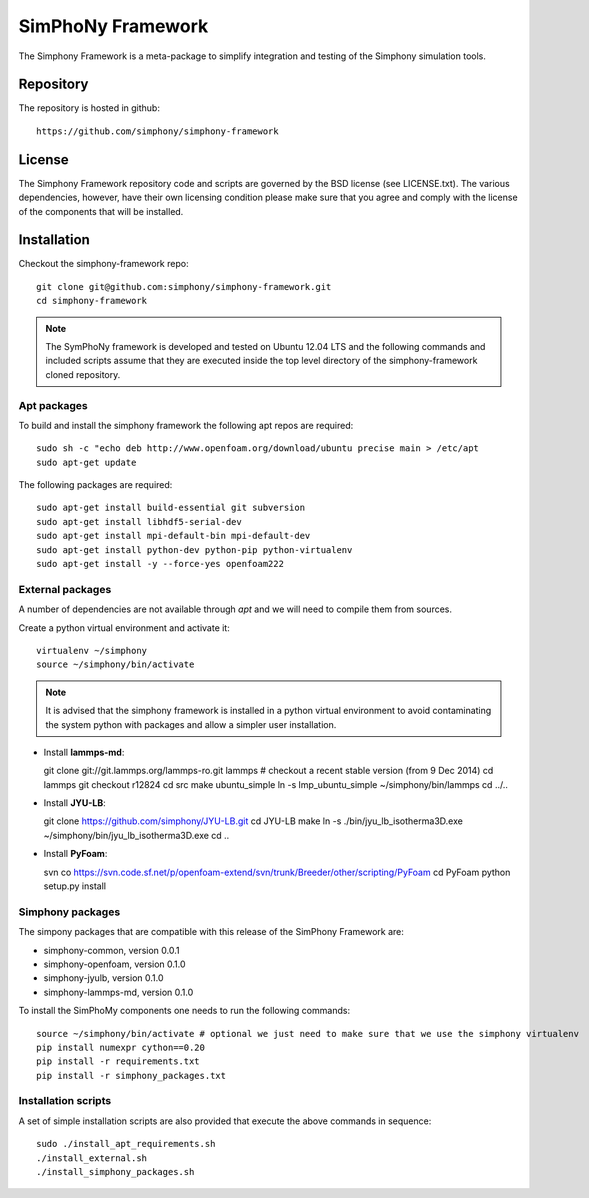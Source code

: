 SimPhoNy Framework
==================

The Simphony Framework is a meta-package to simplify integration and testing
of the Simphony simulation tools.

Repository
----------

The repository is hosted in github::

  https://github.com/simphony/simphony-framework

License
-------

The Simphony Framework repository code and scripts are governed by the BSD license
(see LICENSE.txt). The various dependencies, however, have their own licensing
condition please make sure that you agree and comply with the license of the
components that will be installed.

Installation
------------


Checkout the simphony-framework repo::

  git clone git@github.com:simphony/simphony-framework.git
  cd simphony-framework

.. note::

  The SymPhoNy framework is developed and tested on Ubuntu 12.04 LTS
  and the following commands and included scripts assume that they
  are executed inside the top level directory of the simphony-framework
  cloned repository.


Apt packages
~~~~~~~~~~~~

To build and install the simphony framework the  following apt repos are required::

  sudo sh -c "echo deb http://www.openfoam.org/download/ubuntu precise main > /etc/apt
  sudo apt-get update

The following packages are required::

  sudo apt-get install build-essential git subversion
  sudo apt-get install libhdf5-serial-dev
  sudo apt-get install mpi-default-bin mpi-default-dev
  sudo apt-get install python-dev python-pip python-virtualenv
  sudo apt-get install -y --force-yes openfoam222


External packages
~~~~~~~~~~~~~~~~~

A number of dependencies are not available through `apt` and we will need to
compile them from sources.


Create a python virtual environment and activate it::

  virtualenv ~/simphony
  source ~/simphony/bin/activate

.. note::

   It is advised that the simphony framework is installed in a python virtual
   environment to avoid contaminating the system python with packages and
   allow a simpler user installation.

- Install **lammps-md**::

  git clone git://git.lammps.org/lammps-ro.git lammps
  # checkout a recent stable version (from 9 Dec 2014)
  cd lammps
  git checkout r12824
  cd src
  make ubuntu_simple
  ln -s lmp_ubuntu_simple ~/simphony/bin/lammps
  cd ../..

- Install **JYU-LB**::

  git clone https://github.com/simphony/JYU-LB.git
  cd JYU-LB
  make
  ln -s ./bin/jyu_lb_isotherma3D.exe ~/simphony/bin/jyu_lb_isotherma3D.exe
  cd ..

- Install **PyFoam**::

  svn co https://svn.code.sf.net/p/openfoam-extend/svn/trunk/Breeder/other/scripting/PyFoam
  cd PyFoam
  python setup.py install

Simphony packages
~~~~~~~~~~~~~~~~~

The simpony packages that are compatible with this release of the SimPhony Framework
are:

- simphony-common, version 0.0.1
- simphony-openfoam, version 0.1.0
- simphony-jyulb, version 0.1.0
- simphony-lammps-md, version 0.1.0


To install the SimPhoMy components one needs to run the following commands::

  source ~/simphony/bin/activate # optional we just need to make sure that we use the simphony virtualenv
  pip install numexpr cython==0.20
  pip install -r requirements.txt
  pip install -r simphony_packages.txt

Installation scripts
~~~~~~~~~~~~~~~~~~~~

A set of simple installation scripts are also provided that execute the above commands
in sequence::


  sudo ./install_apt_requirements.sh
  ./install_external.sh
  ./install_simphony_packages.sh
